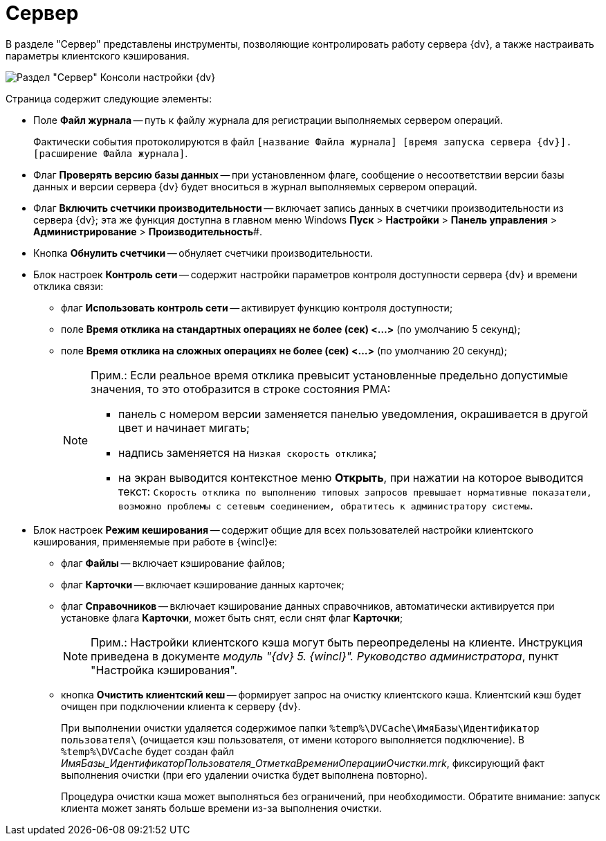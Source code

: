 = Сервер

В разделе "Сервер" представлены инструменты, позволяющие контролировать работу сервера {dv}, а также настраивать параметры клиентского кэширования.

image::Server_Settings_Server.png[Раздел "Сервер" Консоли настройки {dv}]

Страница содержит следующие элементы:

* Поле *Файл журнала* -- путь к файлу журнала для регистрации выполняемых сервером операций.
+
Фактически события протоколируются в файл `[название Файла журнала] [время запуска сервера {dv}].[расширение Файла журнала]`.
* Флаг *Проверять версию базы данных* -- при установленном флаге, сообщение о несоответствии версии базы данных и версии сервера {dv} будет вноситься в журнал выполняемых сервером операций.
* Флаг *Включить счетчики производительности* -- включает запись данных в счетчики производительности из сервера {dv}; эта же функция доступна в главном меню Windows *Пуск* > *Настройки* > *Панель управления* > *Администрирование* > *Производительность*#.
* Кнопка *Обнулить счетчики* -- обнуляет счетчики производительности.
* Блок настроек *Контроль сети* -- содержит настройки параметров контроля доступности сервера {dv} и времени отклика связи:
** флаг *Использовать контроль сети* -- активирует функцию контроля доступности;
** поле *Время отклика на стандартных операциях не более (сек) <…>* (по умолчанию 5 секунд);
** поле *Время отклика на сложных операциях не более (cек) <…>* (по умолчанию 20 секунд);
+
[NOTE]
====
[.note__title]#Прим.:# Если реальное время отклика превысит установленные предельно допустимые значения, то это отобразится в строке состояния РМА:

** панель с номером версии заменяется панелью уведомления, окрашивается в другой цвет и начинает мигать;
** надпись заменяется на `Низкая скорость                                     отклика`;
** на экран выводится контекстное меню *Открыть*, при нажатии на которое выводится текст: `Скорость                                     отклика по выполнению типовых запросов превышает нормативные                                     показатели, возможно проблемы с сетевым соединением, обратитесь                                     к администратору системы`.
====
* Блок настроек *Режим кеширования* -- содержит общие для всех пользователей настройки клиентского кэширования, применяемые при работе в {wincl}е:
** флаг *Файлы* -- включает кэширование файлов;
** флаг *Карточки* -- включает кэширование данных карточек;
** флаг *Справочников* -- включает кэширование данных справочников, автоматически активируется при установке флага *Карточки*, может быть снят, если снят флаг *Карточки*;
+
[NOTE]
====
[.note__title]#Прим.:# Настройки клиентского кэша могут быть переопределены на клиенте. Инструкция приведена в документе _модуль "{dv} 5. {wincl}". Руководство администратора_, пункт "Настройка кэширования".
====
** кнопка *Очистить клиентский кеш* -- формирует запрос на очистку клиентского кэша. Клиентский кэш будет очищен при подключении клиента к серверу {dv}.
+
При выполнении очистки удаляется содержимое папки `%temp%\DVCache\ИмяБазы\Идентификатор пользователя\` (очищается кэш пользователя, +++от имени которого выполняется подключение+++). В `%temp%\DVCache` будет создан файл _ИмяБазы_ИдентификаторПользователя_ОтметкаВремениОперацииОчистки.mrk_, фиксирующий факт выполнения очистки (при его удалении очистка будет выполнена повторно).
+
Процедура очистки кэша может выполняться без ограничений, при необходимости. Обратите внимание: запуск клиента может занять больше времени из-за выполнения очистки.

